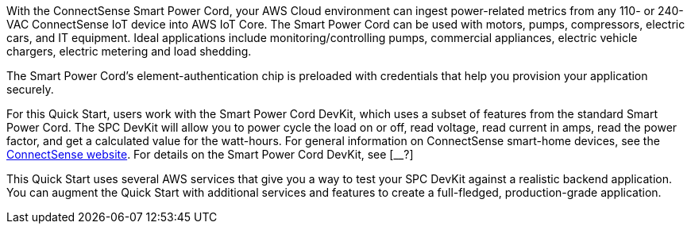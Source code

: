 With the ConnectSense Smart Power Cord, your AWS Cloud environment can ingest power-related metrics from any 110- or 240-VAC ConnectSense IoT device into AWS IoT Core. The Smart Power Cord can be used with motors, pumps, compressors, electric cars, and IT equipment. Ideal applications include monitoring/controlling pumps, commercial appliances, electric vehicle chargers, electric metering and load shedding. 

//TODO Dylan, What kinds of things might we do with the data that these devices provide? What kind of benefits might we realize from analyzing this data?

The Smart Power Cord's element-authentication chip is preloaded with credentials that help you provision your application securely.

//TODO Dylan, You mentioned that people provision the physical Smart Power Cord itself. Here, we say that they provision an application. Are both statements accurate?

For this Quick Start, users work with the Smart Power Cord DevKit, which uses a subset of features from the standard Smart Power Cord. The SPC DevKit will allow you to power cycle the load on or off, read voltage, read current in amps, read the power factor, and get a calculated value for the watt-hours. For general information on ConnectSense smart-home devices, see the https://iot.connectsense.com/[ConnectSense website^]. For details on the Smart Power Cord DevKit, see [__?]

//TODO Where can people find specific product info (vs. this top-level URL)? What does "DevKit version of the Smart Power Cord" means? (See email for specific questions.) 

//TODO How is "DevKit" capitalized. In the DevKit repo (https://github.com/connectsense/quickstart-devkit-device-connection), it's capitalized "Devkit" in the title.

//TODO Dylan, Are they keeping that DevKit repo as it? Note that the first sentence of that readme spells "physical" wrong (as "phisical").

This Quick Start uses several AWS services that give you a way to test your SPC DevKit against a realistic backend application. You can augment the Quick Start with additional services and features to create a full-fledged, production-grade application.

//TODO Dylan, The current readme file (https://github.com/aws-quickstart/quickstart-grid-connect-connectsense) has some content that's no longer in these .adoc files. I wonder what might still be valid there that we should pull in before we wipe out the readme? A few examples: The readme has a section called "File System." It has a section on testing. It has a section on installing dependencies. We no longer cover any of those things. Please scour it for any content of value, and incorporate it in your next pass. Thanks!